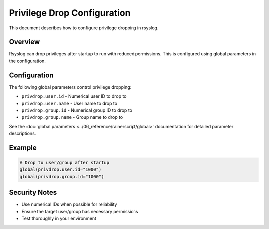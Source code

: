 .. index:: ! droppriv

Privilege Drop Configuration
============================

.. versionadded:: 8.2110.0

This document describes how to configure privilege dropping in rsyslog.

Overview
----------

Rsyslog can drop privileges after startup to run with reduced permissions.
This is configured using global parameters in the configuration.

Configuration
--------------

The following global parameters control privilege dropping:

- ``privdrop.user.id`` - Numerical user ID to drop to
- ``privdrop.user.name`` - User name to drop to  
- ``privdrop.group.id`` - Numerical group ID to drop to
- ``privdrop.group.name`` - Group name to drop to

See the :doc:`global parameters <../06_reference/rainerscript/global>` documentation
for detailed parameter descriptions.

Example
---------

.. code-block:: rsyslog

   # Drop to user/group after startup
   global(privdrop.user.id="1000")
   global(privdrop.group.id="1000")

Security Notes
--------------

- Use numerical IDs when possible for reliability
- Ensure the target user/group has necessary permissions
- Test thoroughly in your environment
